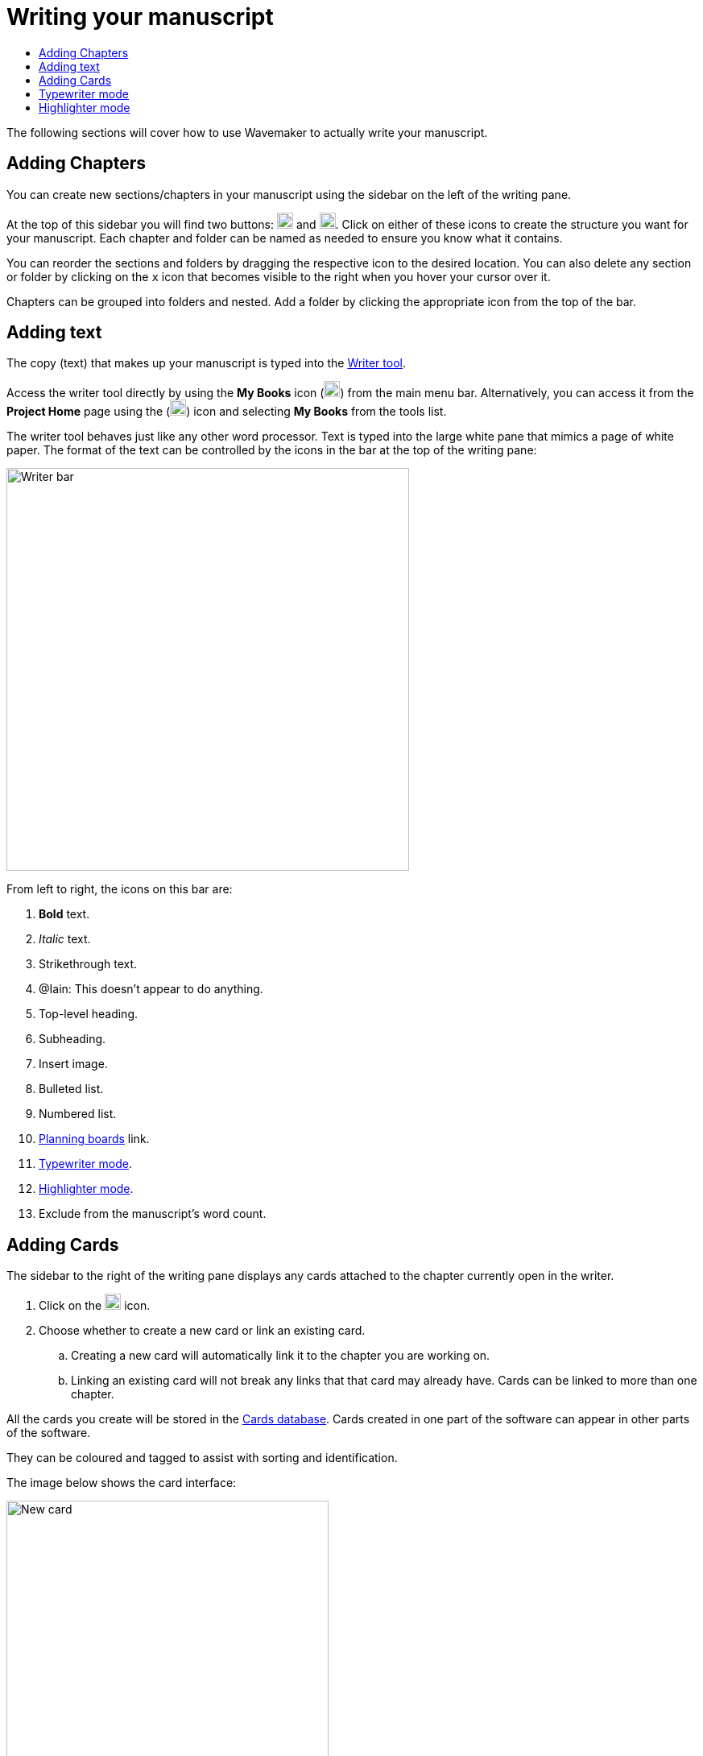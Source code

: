 :doctype: book
:toc:
:toclevels: 1
:toc-title!:

= Writing your manuscript

The following sections will cover how to use Wavemaker to actually write your manuscript.

== Adding Chapters

You can create new sections/chapters in your manuscript using the sidebar on the left of the writing pane.

At the top of this sidebar you will find two buttons: image:../images/new-folder-icon.png[New folder,width=20,height=20] and image:../images/new-chapter-icon.png[New chapter,width=20,height=20].
Click on either of these icons to create the structure you want for your manuscript.
Each chapter and folder can be named as needed to ensure you know what it contains.

You can reorder the sections and folders by dragging the respective icon to the desired location.
You can also delete any section or folder by clicking on the `x` icon that becomes visible to the right when you hover your cursor over it.

Chapters can be grouped into folders and nested.
Add a folder by clicking the appropriate icon from the top of the bar.

== Adding text

The copy (text) that makes up your manuscript is typed into the xref:features.adoc#writer[Writer tool].

Access the writer tool directly by using the *My Books* icon (image:../images/manuscript-icon.png[My Books,width=20,height=20]) from the main menu bar.
Alternatively, you can access it from the *Project Home* page using the (image:../images/project-home-icon.png[Product home,width=20,height=20]) icon and selecting *My Books* from the tools list.

The writer tool behaves just like any other word processor.
Text is typed into the large white pane that mimics a page of white paper.
The format of the text can be controlled by the icons in the bar at the top of the writing pane:

image::../images/writer-bar.png[Writer bar,500]

From left to right, the icons on this bar are:

. *Bold* text.
. _Italic_ text.
. [.line-through]#Strikethrough# text.
. [.underline]##@Iain: This doesn't appear to do anything.##
. Top-level heading.
. Subheading.
. Insert image.
. Bulleted list.
. Numbered list.
. xref:features.adoc#planning-boards[Planning boards] link.
. xref:features.adoc#typewriter-mode[Typewriter mode].
. xref:features.adoc#highlighter-mode[Highlighter mode].
. Exclude from the manuscript's word count.

== Adding Cards

The sidebar to the right of the writing pane displays any cards attached to the chapter currently open in the writer.

. Click on the image:../images/new-card-icon.png[New card,width=20,height=20] icon.

. Choose whether to create a new card or link an existing card.

.. Creating a new card will automatically link it to the chapter you are working on.

.. Linking an existing card will not break any links that that card may already have.
Cards can be linked to more than one chapter.

All the cards you create will be stored in the xref:navigation.adoc#my-cards[Cards database].
Cards created in one part of the software can appear in other parts of the software.

They can be coloured and tagged to assist with sorting and identification.

The image below shows the card interface:

image::../images/new-card-interface.png[New card,400]

. Choose a background colour for the card.
This can be useful if you want a visual distinction between card types.

. Close the card interface without saving the card.

. Add a title to your card.

. Select this option if you would like the content of the card visible without opening it.

. The main (text) content of the card.

. Add tags to your card to allow for filtering in the xref:navigation.adoc#my-cards[Cards database].

. Add extra details to your card.

. Add an image to your card.

. Close the card, saving it to the xref:navigation.adoc#my-cards[Cards database].

[#typewriter-mode]
== Typewriter mode

Typewriter mode is accessed through the Writer tool.
Click the 'typewriter' icon (image:../images/typewriter-icon.png[Typewriter mode,24]) in the top bar to enter Typewriter mode.

This mode aims to help you concentrate on your writing by removing as much of the Wavemaker UI as is practical.
All that remains visible is the Writer formatting bar.

While in Typewriter mode, your text is centred in the window and the font is changed to a typewriter-like style.

As you type, the text automatically rises so that your cursor, and your current work, are at a comfortable eye level.
Lines are double-spaced automatically.

Exit Typewriter mode by clicking on the `x` icon in the top right.

[#highlighter-mode]
== Highlighter mode

Clicking the 'highlighter' icon (image:../images/highlighter-mode-icon.png[Highlighterg mode,24]) in the Writer's main menu bar will reveal a palette of seven colours.

You can click on a colour from this palette and any text you type will be highlighted in that colour.

Alternatively, you can highlight existing text by selecting it and then clicking one of the highlight colours.

[sidebar]
****
@Iain: Some thoughts regarding the highlighter implementation:

. There's no visual indicator on the palette to show which, if any, highlighter is currently in use.
Sure, typing will reveal that, but that could require unnecessary keystrokes to see which highlighter is active.

. The positioning of the colour palette often triggers the Cards sidebar if it is in 'hide' mode.

. Unhighlighting requires carefully selecting the highlighted text and clicking the active colour button (see #1 above).
If the selection is not perfect, not only will the text not be returned to normal, any additional text will become highlighted.
Perhaps a 'white' colour option could be added, or just an 'unhighlight' button?
****

'''

xref:../index.adoc[Home]